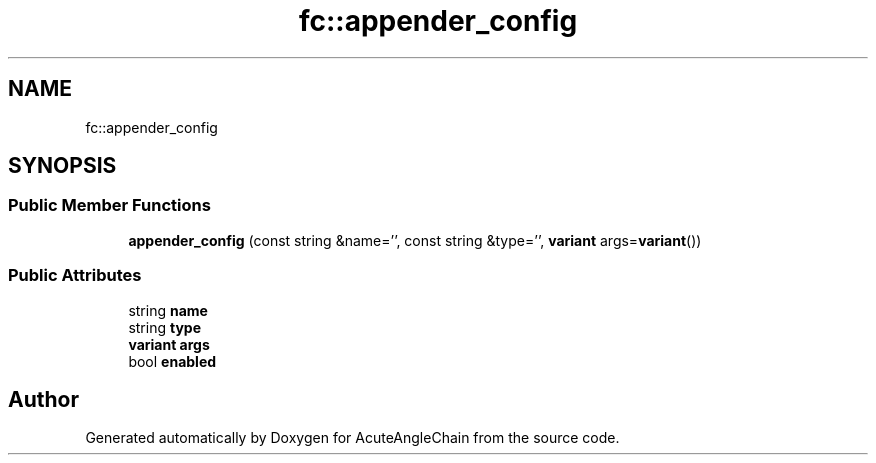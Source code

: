 .TH "fc::appender_config" 3 "Sun Jun 3 2018" "AcuteAngleChain" \" -*- nroff -*-
.ad l
.nh
.SH NAME
fc::appender_config
.SH SYNOPSIS
.br
.PP
.SS "Public Member Functions"

.in +1c
.ti -1c
.RI "\fBappender_config\fP (const string &name='', const string &type='', \fBvariant\fP args=\fBvariant\fP())"
.br
.in -1c
.SS "Public Attributes"

.in +1c
.ti -1c
.RI "string \fBname\fP"
.br
.ti -1c
.RI "string \fBtype\fP"
.br
.ti -1c
.RI "\fBvariant\fP \fBargs\fP"
.br
.ti -1c
.RI "bool \fBenabled\fP"
.br
.in -1c

.SH "Author"
.PP 
Generated automatically by Doxygen for AcuteAngleChain from the source code\&.
